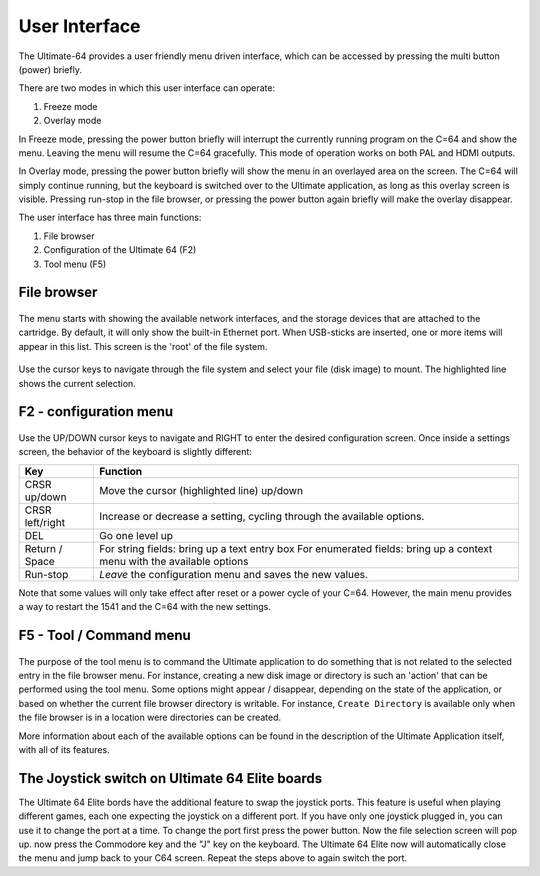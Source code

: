 User Interface
==============

The Ultimate-64 provides a user friendly menu driven interface, which
can be accessed by pressing the multi button (power) briefly.

There are two modes in which this user interface can operate:

1. Freeze mode
2. Overlay mode

In Freeze mode, pressing the power button briefly will
interrupt the currently running program on the C=64 and
show the menu. Leaving the menu will resume the C=64 gracefully.
This mode of operation works on both PAL and HDMI outputs.

In Overlay mode, pressing the power button briefly will show
the menu in an overlayed area on the screen. The C=64 will
simply continue running, but the keyboard is switched over
to the Ultimate application, as long as this overlay screen
is visible. Pressing run-stop in the file browser, or pressing
the power button again briefly will make the overlay disappear.


The user interface has three main functions:

1. File browser
2. Configuration of the Ultimate 64 (F2)
3. Tool menu (F5)


File browser
~~~~~~~~~~~~

.. figure:: ../ultimate64-manual.assets/1536790041641.png
   :alt: 

The menu starts with showing the available network interfaces, and the
storage devices that are attached to the cartridge. By default, it will
only show the built-in Ethernet port. When USB-sticks are inserted, one
or more items will appear in this list. This screen is the 'root' of the
file system.

.. figure:: ../ultimate64-manual.assets/1536790123244.png
   :alt: 

Use the cursor keys to navigate through the file system and select your
file (disk image) to mount. The highlighted line shows the current
selection.

F2 - configuration menu
~~~~~~~~~~~~~~~~~~~~~~~

.. figure:: ../ultimate64-manual.assets/1536790555692.png
   :alt: 

Use the UP/DOWN cursor keys to navigate and RIGHT to enter the desired
configuration screen. Once inside a settings screen, the behavior of the
keyboard is slightly different:

+-----------------------------------+-----------------------------------+
| Key                               | Function                          |
+===================================+===================================+
| CRSR up/down                      | Move the cursor (highlighted      |
|                                   | line) up/down                     |
+-----------------------------------+-----------------------------------+
| CRSR left/right                   | Increase or decrease a setting,   |
|                                   | cycling through the available     |
|                                   | options.                          |
+-----------------------------------+-----------------------------------+
| DEL                               | Go one level up                   |
+-----------------------------------+-----------------------------------+
| Return / Space                    | For string fields: bring up a     |
|                                   | text entry box For enumerated     |
|                                   | fields: bring up a context menu   |
|                                   | with the available options        |
+-----------------------------------+-----------------------------------+
| Run-stop                          | *Leave* the configuration menu    |
|                                   | and saves the new values.         |
+-----------------------------------+-----------------------------------+

Note that some values will only take effect after reset or a power cycle
of your C=64. However, the main menu provides a way to restart the 1541
and the C=64 with the new settings.

F5 - Tool / Command menu
~~~~~~~~~~~~~~~~~~~~~~~~

.. figure:: ../ultimate64-manual.assets/1536790603560.png
   :alt: 

The purpose of the tool menu is to command the Ultimate application to do something
that is not related to the selected entry in the file browser menu. For instance, creating
a new disk image or directory is such an 'action' that can be performed using the
tool menu. Some options might appear / disappear, depending on the state of the
application, or based on whether the current file browser directory is writable.
For instance, ``Create Directory`` is available only when the file browser is in
a location were directories can be created.

More information about each of the available options can be found in the description of
the Ultimate Application itself, with all of its features.

The Joystick switch on Ultimate 64 Elite boards
~~~~~~~~~~~~~~~~~~~~~~~~~~~~~~~~~~~~~~~~~~~~~~~

The Ultimate 64 Elite bords have the additional feature to swap the joystick ports. 
This feature is useful when playing different games, each one expecting the joystick
on a different port. If you have only one joystick plugged in, you can use it to change 
the port at a time.
To change the port first press the power button. Now the file selection screen will pop up.
now press the Commodore key and the "J" key on the keyboard. The Ultimate 64 Elite now will
automatically close the menu and jump back to your C64 screen. Repeat the steps above to 
again switch the port.
